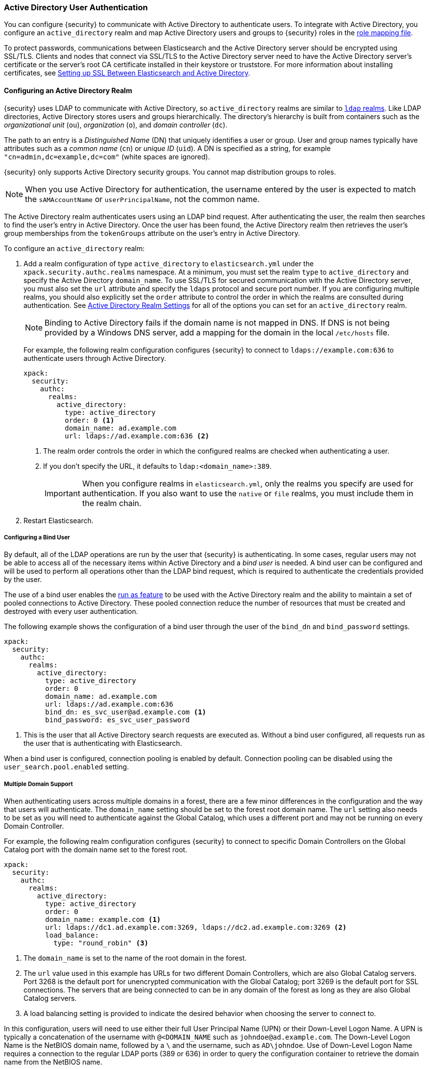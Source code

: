 [[active-directory-realm]]
=== Active Directory User Authentication

You can configure {security} to communicate with Active Directory to authenticate
users. To integrate with Active Directory, you configure an `active_directory`
realm and map Active Directory users and groups to {security} roles in the
<<mapping-roles, role mapping file>>.

To protect passwords, communications between Elasticsearch and the Active Directory
server should be encrypted using SSL/TLS. Clients and nodes that connect via
SSL/TLS to the Active Directory server need to have the Active Directory server's
certificate or the server's root CA certificate installed in their keystore or
truststore. For more information about installing certificates, see
<<active-directory-ssl>>.

==== Configuring an Active Directory Realm

{security} uses LDAP to communicate with Active Directory, so `active_directory`
realms are similar to <<ldap-realm, `ldap` realms>>. Like LDAP directories,
Active Directory stores users and groups hierarchically. The directory's
hierarchy is built from containers such as the _organizational unit_ (`ou`),
_organization_ (`o`), and _domain controller_ (`dc`).

The path to an entry is a _Distinguished Name_ (DN) that uniquely identifies a
user or group. User and group names typically have attributes such as a
_common name_ (`cn`) or _unique ID_ (`uid`). A DN is specified as a string, for
example `"cn=admin,dc=example,dc=com"` (white spaces are ignored).

{security} only supports Active Directory security groups. You cannot map
distribution groups to roles.

NOTE: When you use Active Directory for authentication, the username entered by
      the user is expected to match the `sAMAccountName` or `userPrincipalName`,
      not the common name.

The Active Directory realm authenticates users using an LDAP bind request. After
authenticating the user, the realm then searches to find the user's entry in
Active Directory. Once the user has been found, the Active Directory realm then
retrieves the user's group memberships from the `tokenGroups` attribute on the
user's entry in Active Directory.

To configure an `active_directory` realm:

. Add a realm configuration of type `active_directory` to `elasticsearch.yml`
under the `xpack.security.authc.realms` namespace. At a minimum, you must set the realm
`type` to `active_directory` and specify the Active Directory `domain_name`. To
use SSL/TLS for secured communication with the Active Directory server, you must
also set the `url` attribute and specify the `ldaps` protocol and secure port
number. If you are configuring multiple realms, you should also explicitly set
the `order` attribute to control the order in which the realms are consulted
during authentication. See <<ad-settings, Active Directory Realm Settings>>
for all of the options you can set for an `active_directory` realm.
+
NOTE: Binding to Active Directory fails if the domain name is not mapped in DNS.
      If DNS is not being provided by a Windows DNS server, add a mapping for
      the domain in the local `/etc/hosts` file.
+
For example, the following realm configuration configures {security} to connect
to `ldaps://example.com:636` to authenticate users through Active Directory.
+
[source, yaml]
------------------------------------------------------------
xpack:
  security:
    authc:
      realms:
        active_directory:
          type: active_directory
          order: 0 <1>
          domain_name: ad.example.com
          url: ldaps://ad.example.com:636 <2>
------------------------------------------------------------
<1> The realm order controls the order in which the configured realms are checked
    when authenticating a user.
<2> If you don't specify the URL, it defaults to `ldap:<domain_name>:389`.
+
IMPORTANT: When you configure realms in `elasticsearch.yml`, only the
realms you specify are used for authentication. If you also want to use the
`native` or `file` realms, you must include them in the realm chain.

. Restart Elasticsearch.

===== Configuring a Bind User
By default, all of the LDAP operations are run by the user that {security} is
authenticating. In some cases, regular users may not be able to access all of the
necessary items within Active Directory and a _bind user_ is needed. A bind user
can be configured and will be used to perform all operations other than the LDAP
bind request, which is required to authenticate the credentials provided by the user.

The use of a bind user enables the <<run-as-privilege,run as feature>> to be
used with the Active Directory realm and the ability to maintain a set of pooled
connections to Active Directory. These pooled connection reduce the number of
resources that must be created and destroyed with every user authentication.

The following example shows the configuration of a bind user through the user of the
`bind_dn` and `bind_password` settings.

[source, yaml]
------------------------------------------------------------
xpack:
  security:
    authc:
      realms:
        active_directory:
          type: active_directory
          order: 0
          domain_name: ad.example.com
          url: ldaps://ad.example.com:636
          bind_dn: es_svc_user@ad.example.com <1>
          bind_password: es_svc_user_password
------------------------------------------------------------
<1> This is the user that all Active Directory search requests are executed as.
    Without a bind user configured, all requests run as the user that is authenticating
    with Elasticsearch.

When a bind user is configured, connection pooling is enabled by default.
Connection pooling can be disabled using the `user_search.pool.enabled` setting.

===== Multiple Domain Support
When authenticating users across multiple domains in a forest, there are a few minor
differences in the configuration and the way that users will authenticate. The `domain_name`
setting should be set to the forest root domain name. The `url` setting also needs to
be set as you will need to authenticate against the Global Catalog, which uses a different
port and may not be running on every Domain Controller.

For example, the following realm configuration configures {security} to connect to specific
Domain Controllers on the Global Catalog port with the domain name set to the forest root.

[source, yaml]
------------------------------------------------------------
xpack:
  security:
    authc:
      realms:
        active_directory:
          type: active_directory
          order: 0
          domain_name: example.com <1>
          url: ldaps://dc1.ad.example.com:3269, ldaps://dc2.ad.example.com:3269 <2>
          load_balance:
            type: "round_robin" <3>
------------------------------------------------------------
<1> The `domain_name` is set to the name of the root domain in the forest.
<2> The `url` value used in this example has URLs for two different Domain Controllers,
which are also Global Catalog servers. Port 3268 is the default port for unencrypted
communication with the Global Catalog; port 3269 is the default port for SSL connections.
The servers that are being connected to can be in any domain of the forest as long as
they are also Global Catalog servers.
<3> A load balancing setting is provided to indicate the desired behavior when choosing
the server to connect to.

In this configuration, users will need to use either their full User Principal
Name (UPN) or their Down-Level Logon Name. A UPN is typically a concatenation of
the username with `@<DOMAIN_NAME` such as `johndoe@ad.example.com`. The Down-Level
Logon Name is the NetBIOS domain name, followed by a `\` and the username, such as
`AD\johndoe`. Use of Down-Level Logon Name requires a connection to the regular LDAP
ports (389 or 636) in order to query the configuration container to retrieve the
domain name from the NetBIOS name.

[[ad-load-balancing]]
===== Load Balancing and Failover
The `load_balance.type` setting can be used at the realm level to configure how
{security} should interact with multiple Active Directory servers. Two modes of
operation are supported: failover and load balancing

.Load Balancing and Failover Types
|=======================
| Type              | | | Description
| `failover`        | | | The URLs specified are used in the order that they are
                          specified. The first server that can be connected to will
                          be used for all subsequent connections. If a connection to
                          that server fails then the next server that a connection
                          can be established to will be used for subsequent connections.
| `dns_failover`    | | | In this mode of operation, only a single URL may be specified.
                          This URL must contain a DNS name. The system will be queried
                          for all IP addresses that correspond to this DNS name.
                          Connections to the Active Directory server will always be
                          tried in the order in which they were retrieved. This differs
                          from `failover` in that there is no reordering of the list
                          and if a server has failed at the beginning of the list, it
                          will still be tried for each subsequent connection.
| `round_robin`     | | | Connections will continuously iterate through the list of
                          provided URLs. If a server is unavailable, iterating through
                          the list of URLs will continue until a successful connection
                          is made.
| `dns_round_robin` | | | In this mode of operation, only a single URL may be specified.
                          This URL must contain a DNS name. The system will be queried
                          for all IP addresses that correspond to this DNS name.
                          Connections will continuously iterate through the list of
                          addresses. If a server is unavailable, iterating through the
                          list of URLs will continue until a successful connection is
                          made.
|=======================

[[ad-settings]]
===== Active Directory Realm Settings

[cols="4,^3,10"]
|=======================
| Setting                    | Required | Description
| `type`                     | yes      | Indicates the realm type. Must be set to `active_directory`.
| `order`                    | no       | Indicates the priority of this realm within the realm chain.
                                          Realms with a lower order are consulted first. Although not
                                          required, we recommend explicitly setting this value when
                                          you configure multiple realms. Defaults to `Integer.MAX_VALUE`.
| `enabled`                  | no       | Indicates whether this realm is enabled or disabled. Enables
                                          you to disable a realm without removing its configuration.
                                          Defaults to `true`.
| `domain_name`              | yes      | Specifies the domain name of the Active Directory. {security}
                                          uses the domain name to derive the LDAP URL and `user_search_dn`
                                          if those fields are not specified.
| `url`                      | no/yes   | Specifies an LDAP URL of the form `ldap[s]://<server>:<port>`.
                                          {security} attempts to authenticate against this URL. If the
                                          URL is not specified, it is derived from the `domain_name`,
                                          assuming an unencrypted connection to port 389. For example,
                                          `ldap://<domain_name>:389`. This settings is required when
                                          connecting using SSL/TLS or via a custom port.
| `bind_dn`                  | no       | The DN of the user that is used to bind to Active Directory
                                          and perform searches. Due to its potential security
                                          impact, `bind_dn` is not exposed via the
                                          {ref}/cluster-nodes-info.html#cluster-nodes-info[nodes info API].
| `bind_password`            | no       | The password for the user that is used to bind to
                                          Active Directory. Due to its potential security impact,
                                          `bind_password` is not exposed via the
                                          {ref}/cluster-nodes-info.html#cluster-nodes-info[nodes info API].
| `load_balance.type`        | no       | The behavior to use when there are multiple LDAP URLs defined.
                                          For supported values see <<ad-load-balancing>>.
| `load_balance.cache_ttl`   | no       | When using `dns_failover` or `dns_round_robin` as the load
                                          balancing type, this setting controls the amount of time to
                                          cache DNS lookups. Defaults to `1h`.
| `user_search.base_dn`      | no       | Specifies the context to search for the user. Defaults to the
                                          root of the Active Directory domain.
| `user_search.scope`        | no       | Specifies whether the user search should be `sub_tree` (default),
                                          `one_level`, or `base`. `sub_tree` searches all objects contained
                                          under `base_dn`. `one_level` only searches users directly
                                          contained within the `base_dn`. `base` specifies that the
                                          `base_dn` is a user object and that it is the only user considered.
| `user_search.filter`       | no       | Specifies a filter to use to lookup a user given a username.
                                          The default filter looks up `user` objects with either
                                          `sAMAccountName` or `userPrincipalName`. If specified, this
                                          must be a valid LDAP user search filter, for example
                                          `(&(objectClass=user)(sAMAccountName={0}))`. For more
                                          information, see https://msdn.microsoft.com/en-us/library/aa746475(v=vs.85).aspx[Search Filter Syntax].
| `user_search.upn_filter`   | no       | Specifies a filter to use to lookup a user given a user principal name.
                                          The default filter looks up `user` objects with
                                          a matching `userPrincipalName`. If specified, this
                                          must be a valid LDAP user search filter, for example
                                          `(&(objectClass=user)(userPrincipalName={1}))`. `{1}` is
                                          the full user principal name provided by the user. For more
                                          information, see https://msdn.microsoft.com/en-us/library/aa746475(v=vs.85).aspx[Search Filter Syntax].
| `user_search.down_level_filter` | no  | Specifies a filter to use to lookup a user given a down level logon name (DOMAIN\user).
                                          The default filter looks up `user` objects with a matching
                                          `sAMAccountName` in the domain provided. If specified, this
                                          must be a valid LDAP user search filter, for example
                                          `(&(objectClass=user)(sAMAccountName={0}))`. For more
                                          information, see https://msdn.microsoft.com/en-us/library/aa746475(v=vs.85).aspx[Search Filter Syntax].
| `user_search.pool.enabled`      | no  | Enables or disables connection pooling for user search. When
                                          disabled a new connection is created for every search. The
                                          default is `true` when `bind_dn` is provided.
| `user_search.pool.size`         | no  | Specifies the maximum number of connections to Active Directory
                                          server to allow in the connection pool. Defaults to `20`.
| `user_search.pool.initial_size` | no  | The initial number of connections to create to Active Directory
                                          server on startup. Defaults to `0`. Values greater than `0`
                                          could cause startup failures if the LDAP server is down.
| `user_search.pool.health_check.enabled` | no | Enables or disables a health check on Active Directory connections in
                                                 the connection pool. Connections are checked in the
                                                 background at the specified interval. Defaults to `true`.
| `user_search.pool.health_check.dn`      | no | Specifies the distinguished name to retrieve as part of
                                                 the health check. Defaults to the value of `bind_dn` if present, and if
                                                 not falls back to `user_search.base_dn`.
| `user_search.pool.health_check.interval` | no | How often to perform background checks of connections in
                                                  the pool. Defaults to `60s`.
| `group_search.base_dn`     | no       | Specifies the context to search for groups in which the user
                                          has membership. Defaults to the root of the Active Directory
                                          domain.
| `group_search.scope`       | no       | Specifies whether the group search should be `sub_tree` (default),
                                          `one_level` or `base`.  `sub_tree` searches all objects contained
                                          under `base_dn`. `one_level` searches for groups directly
                                          contained within the `base_dn`. `base` specifies that the
                                          `base_dn` is a group object and that it is the only group considered.
| `unmapped_groups_as_roles` | no       | Specifies whether the names of any unmapped Active Directory
                                          groups should be used as role names and assigned to the user.
                                          A group is considered to be _unmapped_ if it is not referenced
                                          in any <<mapping-roles-file, role-mapping files>> (API based
                                          role-mappings are not considered).
                                          Defaults to `false`.
| `files.role_mapping`       | no       | Specifies the path and file name of the
                                          <<ldap-role-mapping, YAML role  mapping configuration file>>.
                                          Defaults to `CONF_DIR/x-pack/role_mapping.yml`,
                                          where `CONF_DIR` is `ES_HOME/config` (zip/tar installations)
                                          or `/etc/elasticsearch` (package installations).
| `follow_referrals`         | no       | Specifies whether {security} should follow referrals returned
                                          by the Active Directory server. Referrals are URLs returned by
                                          the server that are to be used to continue the LDAP operation
                                          (such as `search`). Defaults to `true`.
| `metadata`                 | no       | Specifies the list of additional LDAP attributes that should
                                          be stored in the `metadata` of an authenticated user.
| `ssl.key`                  | no       | Specifies the path to the PEM encoded private key to use if the Active Directory
                                          server requires client authentication. `ssl.key` and `ssl.keystore.path` may not be used at the
                                          same time.
| `ssl.key_passphrase`       | no       | Specifies the passphrase to decrypt the PEM encoded private key if it is encrypted.
| `ssl.certificate`          | no       | Specifies the path to the PEM encoded certificate (or certificate chain) that goes with the key
                                          if the Active Directory server requires client authentication.
| `ssl.certificate_authorities`| no     | Specifies the paths to the PEM encoded certificate authority certificates that
                                          should be trusted. `ssl.certificate_authorities` and `ssl.trustsore.path` may not be used at
                                          the same time.
| `ssl.keystore.path`        | no       | The path to the Java Keystore file that contains a private key and certificate. `ssl.key` and
                                          `ssl.keystore.path` may not be used at the same time.
| `ssl.keystore.password`    | no       | The password to the keystore.
| `ssl.keystore.key_password`| no       | The password for the key in the keystore. Defaults to the keystore password.
| `ssl.truststore.path`      | no       | The path to the Java Keystore file that contains the certificates to trust.
                                          `ssl.certificate_authorities` and `ssl.trustsore.path` may not be used at the same time.
| `ssl.truststore.password`  | no       | The password to the truststore.
| `ssl.verification_mode`    | no       | Specifies the type of verification to be performed when
                                          connecting to an Active Directory server using `ldaps`. When
                                          set to `full`, the hostname or IP address used in the `url`
                                          must match one of the names in the certificate or the
                                          connection will not be allowed. Due to their potential security impact,
                                          `ssl` settings are not exposed via the
                                          {ref}/cluster-nodes-info.html#cluster-nodes-info[nodes info API].
                                          Values are `none`, `certificate`, and `full`. Defaults to `full`.
| `ssl.supported_protocols`  | no       | Specifies the supported protocols for TLS/SSL.
| `ssl.cipher_suites`        | no       | Specifies the cipher suites that should be supported when communicating
                                          with the Active Directory server.
| `cache.ttl`                | no       | Specifies the time-to-live for cached user entries. A user's
                                          credentials are cached for this period of time. Specify the
                                          time period using the standard Elasticsearch
                                          {ref}/common-options.html#time-units[time units].
                                          Defaults to `20m`.
| `cache.max_users`          | no       | Specifies the maximum number of user entries that can be
                                          stored in the cache at one time. Defaults to 100,000.
| `cache.hash_algo`          | no       | Specifies the hashing algorithm that is used for the
                                          cached user credentials.
                                          See <<cache-hash-algo, Cache hash algorithms>> for the
                                          possible values. (Expert Setting).
|=======================

[[mapping-roles-ad]]
==== Mapping Active Directory Users and Groups to Roles

An integral part of a realm authentication process is to resolve the roles
associated with the authenticated user. Roles define the privileges a user has
in the cluster.

Since with the `active_directory` realm the users are managed externally in the
Active Directory server, the expectation is that their roles are managed there
as well. In fact, Active Directory supports the notion of groups, which often
represent user roles for different systems in the organization.

The `active_directory` realm enables you to map Active Directory users to roles
via their Active Directory groups, or other metadata. This role mapping can be
configured via the {ref}/security-api-role-mapping.html[role-mapping API], or by using
a file stored on each node. When a user authenticates against an Active
Directory realm, the privileges for that user are the union of all privileges
defined by the roles to which the user is mapped.

Within a mapping definition, you specify groups using their distinguished
names. For example, the following mapping configuration maps the Active
Directory `admins` group to both the `monitoring` and `user` roles, maps the
`users` group to the `user` role and maps the `John Doe` user to the `user`
role.

Configured via the role-mapping API:
[source,js]
--------------------------------------------------
PUT _xpack/security/role_mapping/admins
{
  "roles" : [ "monitoring" , "user" ],
  "rules" : { "field" : {
    "groups" : "cn=admins,dc=example,dc=com" <1>
  } },
  "enabled": true
}
--------------------------------------------------
// CONSOLE
<1> The Active Directory distinguished name (DN) of the `admins` group.

[source,js]
--------------------------------------------------
PUT _xpack/security/role_mapping/basic_users
{
  "roles" : [ "user" ],
  "rules" : { "any": [
    { "field" : {
      "groups" : "cn=users,dc=example,dc=com" <1>
    } },
    { "field" : {
      "dn" : "cn=John Doe,cn=contractors,dc=example,dc=com" <2>
    } }
  ] },
  "enabled": true
}
--------------------------------------------------
// CONSOLE
<1> The Active Directory distinguished name (DN) of the `users` group.
<2> The Active Directory distinguished name (DN) of the user `John Doe`.

Or, alternatively, configured via the role-mapping file:
[source, yaml]
------------------------------------------------------------
monitoring: <1>
  - "cn=admins,dc=example,dc=com" <2>
user:
  - "cn=users,dc=example,dc=com" <3>
  - "cn=admins,dc=example,dc=com"
  - "cn=John Doe,cn=contractors,dc=example,dc=com" <4>
------------------------------------------------------------
<1> The name of the role.
<2> The Active Directory distinguished name (DN) of the `admins` group.
<3> The Active Directory distinguished name (DN) of the `users` group.
<4> The Active Directory distinguished name (DN) of the user `John Doe`.

For more information, see <<mapping-roles, Mapping Users and Groups to Roles>>.

[[ad-user-metadata]]
==== User Metadata in Active Directory Realms
When a user is authenticated via an Active Directory realm, the following
properties are populated in the user's _metadata_. This metadata is returned in the
{ref}/security-api-authenticate.html[authenticate API], and can be used with
<<templating-role-query, templated queries>> in roles.

|=======================
| Field               | Description
| `ldap_dn`           | The distinguished name of the user.
| `ldap_groups`       | The distinguished name of each of the groups that were
                        resolved for the user (regardless of whether those
                        groups were mapped to a role).
|=======================

Additional metadata can be extracted from the Active Directory server by configuring
the `metadata` setting on the Active Directory realm.

[[active-directory-ssl]]
==== Setting up SSL Between Elasticsearch and Active Directory

To protect the user credentials that are sent for authentication, it's highly
recommended to encrypt communications between Elasticsearch and your Active
Directory server. Connecting via SSL/TLS ensures that the identity of the Active
Directory server is authenticated before {security} transmits the user
credentials, and the usernames and passwords are encrypted in transit.

To encrypt communications between Elasticsearch and Active Directory:

. Configure each node to trust certificates signed by the CA that signed your
Active Directory server certificates. The following example demonstrates how to trust a CA certificate,
`cacert.pem`, located within the {xpack} configuration directory:
+
[source,shell]
--------------------------------------------------
xpack:
  security:
    authc:
      realms:
        active_directory:
          type: active_directory
          order: 0
          domain_name: ad.example.com
          url: ldaps://ad.example.com:636
          ssl:
            certificate_authorities: [ "CONFIG_DIR/x-pack/cacert.pem" ]
--------------------------------------------------
+
The CA cert must be a PEM encoded certificate.

. Set the `url` attribute in the realm configuration to specify the LDAPS protocol
and the secure port number. For example, `url: ldaps://ad.example.com:636`.

. Restart Elasticsearch.

NOTE: By default, when you configure {security} to connect to Active Directory
      using SSL/TLS, {security} attempts to verify the hostname or IP address
      specified with the `url` attribute in the realm configuration with the
      values in the certificate. If the values in the certificate and realm
      configuration do not match, {security} does not allow a connection to the
      Active Directory server. This is done to protect against man-in-the-middle
      attacks. If necessary, you can disable this behavior by setting the
      {ref}/security-settings.html#ssl-tls-settings[`ssl.verification_mode`] property to `none`.
